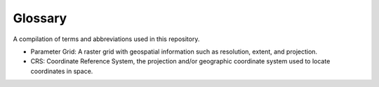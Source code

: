 Glossary
--------

A compilation of terms and abbreviations used in this repository.

- Parameter Grid: A raster grid with geospatial information such as resolution, extent, and projection.

- CRS: Coordinate Reference System, the projection and/or geographic coordinate system used to locate coordinates in space.